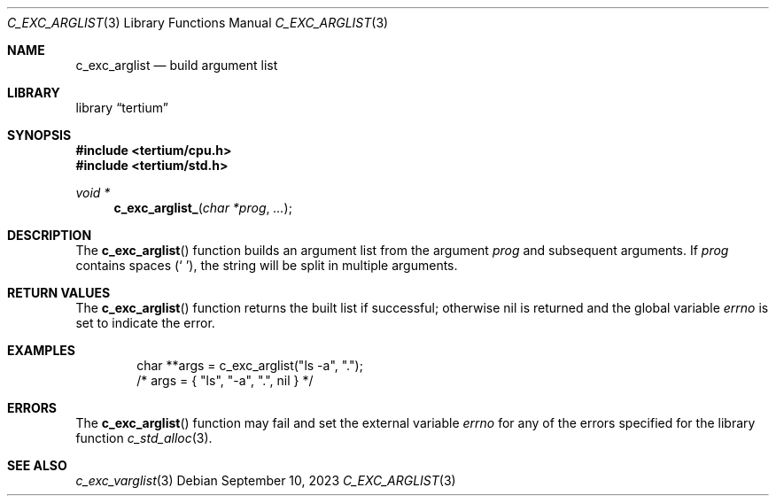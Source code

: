 .Dd $Mdocdate: September 10 2023 $
.Dt C_EXC_ARGLIST 3
.Os
.Sh NAME
.Nm c_exc_arglist
.Nd build argument list
.Sh LIBRARY
.Lb tertium
.Sh SYNOPSIS
.In tertium/cpu.h
.In tertium/std.h
.Ft void *
.Fn c_exc_arglist_ "char *prog" "..."
.Sh DESCRIPTION
The
.Fn c_exc_arglist
function builds an argument list from the argument
.Fa prog
and subsequent arguments.
If
.Fa prog
contains spaces
.Pq Sq \ \& ,
the string will be split in multiple arguments.
.Sh RETURN VALUES
The
.Fn c_exc_arglist
function returns the built list if successful; otherwise nil is returned
and the global variable
.Va errno
is set to indicate the error.
.Sh EXAMPLES
.Bd -literal -offset indent
char **args = c_exc_arglist("ls -a", ".");
/* args = { "ls", "-a", ".", nil } */
.Ed
.Sh ERRORS
The
.Fn c_exc_arglist
function may fail and set the external variable
.Va errno
for any of the errors specified for the library function
.Xr c_std_alloc 3 .
.Sh SEE ALSO
.Xr c_exc_varglist 3
